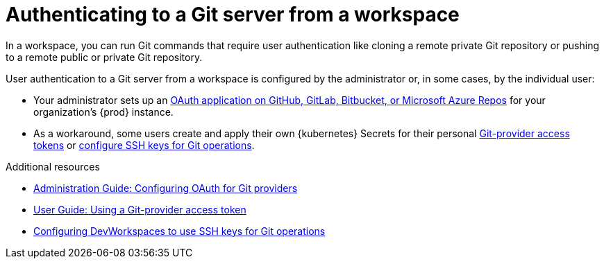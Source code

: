 :_content-type: CONCEPT
:description: Authenticating to a Git server from a workspace
:keywords: authentication, authenticate, github, gitlab, bitbucket
:navtitle: Authenticating to a Git server from a workspace
:page-aliases:

[id="authenticating-to-a-git-server-from-a-workspace"]
= Authenticating to a Git server from a workspace

In a workspace, you can run Git commands that require user authentication like cloning a remote private Git repository or pushing to a remote public or private Git repository.

User authentication to a Git server from a workspace is configured by the administrator or, in some cases, by the individual user:

* Your administrator sets up an xref:administration-guide:configuring-oauth-for-git-providers.adoc[OAuth application on GitHub, GitLab, Bitbucket, or Microsoft Azure Repos] for your organization's {prod} instance.

* As a workaround, some users create and apply their own {kubernetes} Secrets for their personal xref:using-a-git-provider-access-token.adoc[Git-provider access tokens] or link:https://github.com/devfile/devworkspace-operator/blob/main/docs/additional-configuration.adoc#configuring-devworkspaces-to-use-ssh-keys-for-git-operations[configure SSH keys for Git operations].

.Additional resources
* xref:administration-guide:configuring-oauth-for-git-providers.adoc[Administration Guide: Configuring OAuth for Git providers]
* xref:using-a-git-provider-access-token.adoc[User Guide: Using a Git-provider access token]
* link:https://github.com/devfile/devworkspace-operator/blob/main/docs/additional-configuration.adoc#configuring-devworkspaces-to-use-ssh-keys-for-git-operations[Configuring DevWorkspaces to use SSH keys for Git operations]